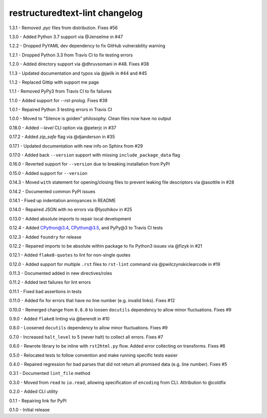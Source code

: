 restructuredtext-lint changelog
===============================
1.3.1 - Removed `.pyc` files from distribution. Fixes #56

1.3.0 - Added Python 3.7 support via @Jenselme in #47

1.2.2 - Dropped PyYAML dev dependency to fix GitHub vulnerability warning

1.2.1 - Dropped Python 3.3 from Travis CI to fix testing errors

1.2.0 - Added directory support via @dhruvsomani in #48. Fixes #38

1.1.3 - Updated documentation and typos via @jwilk in #44 and #45

1.1.2 - Replaced Gittip with support me page

1.1.1 - Removed PyPy3 from Travis CI to fix failures

1.1.0 - Added support for `--rst-prolog`. Fixes #39

1.0.1 - Repaired Python 3 testing errors in Travis CI

1.0.0 - Moved to "Silence is golden" philosophy. Clean files now have no output

0.18.0 - Added `--level` CLI option via @peterjc in #37

0.17.2 - Added `zip_safe` flag via @djanderson in #35

0.17.1 - Updated documentation with new info on Sphinx from #29

0.17.0 - Added back ``--version`` support with missing ``include_package_data`` flag

0.16.0 - Reverted support for ``--version`` due to breaking installation from PyPI

0.15.0 - Added support for ``--version``

0.14.3 - Moved ``with`` statement for opening/closing files to prevent leaking file descriptors via @asottile in #28

0.14.2 - Documented common PyPI issues

0.14.1 - Fixed up indentation annoyances in README

0.14.0 - Repaired JSON with no errors via @Iyozhikov in #25

0.13.0 - Added absolute imports to repair local development

0.12.4 - Added CPython@3.4, CPython@3.5, and PyPy@3 to Travis CI tests

0.12.3 - Added ``foundry`` for release

0.12.2 - Repaired imports to be absolute within package to fix Python3 issues via @fizyk in #21

0.12.1 - Added ``flake8-quotes`` to lint for non-single quotes

0.12.0 - Added support for multiple ``.rst`` files to ``rst-lint`` command via @pwilczynskiclearcode in #19

0.11.3 - Documented added in new directives/roles

0.11.2 - Added test failures for lint errors

0.11.1 - Fixed bad assertions in tests

0.11.0 - Added fix for errors that have no line number (e.g. invalid links). Fixes #12

0.10.0 - Remerged change from ``0.8.0`` to loosen ``docutils`` dependency to allow minor fluctuations. Fixes #9

0.9.0 - Added ``flake8`` linting via @berendt in #10

0.8.0 - Loosened ``docutils`` dependency to allow minor fluctuations. Fixes #9

0.7.0 - Increased ``halt_level`` to 5 (never halt) to collect all errors. Fixes #7

0.6.0 - Rewrote library to be inline with ``rst2html.py`` flow. Added error collecting on transforms. Fixes #6

0.5.0 - Relocated tests to follow convention and make running specific tests easier

0.4.0 - Repaired regression for bad parses that did not return all promised data (e.g. line number). Fixes #5

0.3.1 - Documented ``lint_file`` method

0.3.0 - Moved from ``read`` to ``io.read``, allowing specification of ``encoding`` from CLI. Attribution to @coldfix

0.2.0 - Added CLI utility

0.1.1 - Repairing link for PyPI

0.1.0 - Initial release
